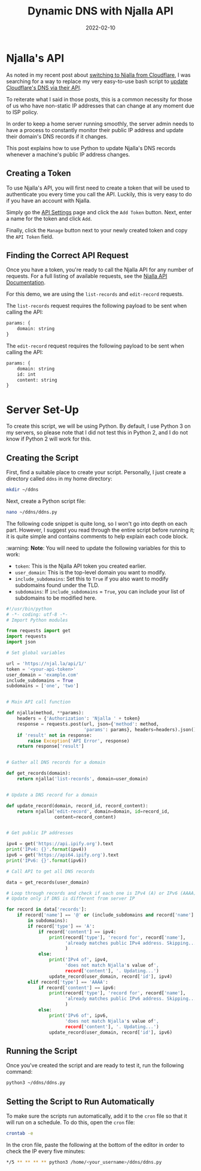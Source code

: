 #+title: Dynamic DNS with Njalla API
#+date: 2022-02-10
#+description: Learn how to dynamically update DNS records for changing IPs with Njalla.
#+filetags: :sysadmin:

* Njalla's API
As noted in my recent post about [[/blog/ditching-cloudflare/][switching
to Njalla from Cloudflare]], I was searching for a way to replace my
very easy-to-use bash script to [[/blog/cloudflare-dns-api/][update
Cloudflare's DNS via their API]].

To reiterate what I said in those posts, this is a common necessity for
those of us who have non-static IP addresses that can change at any
moment due to ISP policy.

In order to keep a home server running smoothly, the server admin needs
to have a process to constantly monitor their public IP address and
update their domain's DNS records if it changes.

This post explains how to use Python to update Njalla's DNS records
whenever a machine's public IP address changes.

** Creating a Token
To use Njalla's API, you will first need to create a token that will be
used to authenticate you every time you call the API. Luckily, this is
very easy to do if you have an account with Njalla.

Simply go the [[https://njal.la/settings/api/][API Settings]] page and
click the =Add Token= button. Next, enter a name for the token and click
=Add=.

Finally, click the =Manage= button next to your newly created token and
copy the =API Token= field.

** Finding the Correct API Request
Once you have a token, you're ready to call the Njalla API for any
number of requests. For a full listing of available requests, see the
[[https://njal.la/api/][Njalla API Documentation]].

For this demo, we are using the =list-records= and =edit-record=
requests.

The =list-records= request requires the following payload to be sent
when calling the API:

#+begin_src txt
params: {
    domain: string
}
#+end_src

The =edit-record= request requires the following payload to be sent when
calling the API:

#+begin_src txt
params: {
    domain: string
    id: int
    content: string
}
#+end_src

* Server Set-Up
To create this script, we will be using Python. By default, I use Python
3 on my servers, so please note that I did not test this in Python 2,
and I do not know if Python 2 will work for this.

** Creating the Script
First, find a suitable place to create your script. Personally, I just
create a directory called =ddns= in my home directory:

#+begin_src sh
mkdir ~/ddns
#+end_src

Next, create a Python script file:

#+begin_src sh
nano ~/ddns/ddns.py
#+end_src

The following code snippet is quite long, so I won't go into depth on
each part. However, I suggest you read through the entire script before
running it; it is quite simple and contains comments to help explain
each code block.

:warning: *Note*: You will need to update the following variables for
this to work:

- =token=: This is the Njalla API token you created earlier.
- =user_domain=: This is the top-level domain you want to modify.
- =include_subdomains=: Set this to =True= if you also want to modify
  subdomains found under the TLD.
- =subdomains=: If =include_subdomains= = =True=, you can include your
  list of subdomains to be modified here.

#+begin_src python
#!/usr/bin/python
# -*- coding: utf-8 -*-
# Import Python modules

from requests import get
import requests
import json

# Set global variables

url = 'https://njal.la/api/1/'
token = '<your-api-token>'
user_domain = 'example.com'
include_subdomains = True
subdomains = ['one', 'two']


# Main API call function

def njalla(method, **params):
    headers = {'Authorization': 'Njalla ' + token}
    response = requests.post(url, json={'method': method,
                             'params': params}, headers=headers).json()
    if 'result' not in response:
        raise Exception('API Error', response)
    return response['result']


# Gather all DNS records for a domain

def get_records(domain):
    return njalla('list-records', domain=user_domain)


# Update a DNS record for a domain

def update_record(domain, record_id, record_content):
    return njalla('edit-record', domain=domain, id=record_id,
                  content=record_content)


# Get public IP addresses

ipv4 = get('https://api.ipify.org').text
print('IPv4: {}'.format(ipv4))
ipv6 = get('https://api64.ipify.org').text
print('IPv6: {}'.format(ipv6))

# Call API to get all DNS records

data = get_records(user_domain)

# Loop through records and check if each one is IPv4 (A) or IPv6 (AAAA)
# Update only if DNS is different from server IP

for record in data['records']:
    if record['name'] == '@' or (include_subdomains and record['name'] \
        in subdomains):
        if record['type'] == 'A':
            if record['content'] == ipv4:
                print(record['type'], 'record for', record['name'],
                      'already matches public IPv4 address. Skipping...'
                      )
            else:
                print('IPv4 of', ipv4,
                      'does not match Njalla's value of',
                      record['content'], '. Updating...')
                update_record(user_domain, record['id'], ipv4)
        elif record['type'] == 'AAAA':
            if record['content'] == ipv6:
                print(record['type'], 'record for', record['name'],
                      'already matches public IPv6 address. Skipping...'
                      )
            else:
                print('IPv6 of', ipv6,
                      'does not match Njalla's value of',
                      record['content'], '. Updating...')
                update_record(user_domain, record['id'], ipv6)
#+end_src

** Running the Script
Once you've created the script and are ready to test it, run the
following command:

#+begin_src sh
python3 ~/ddns/ddns.py
#+end_src

** Setting the Script to Run Automatically
To make sure the scripts run automatically, add it to the =cron= file so
that it will run on a schedule. To do this, open the =cron= file:

#+begin_src sh
crontab -e
#+end_src

In the cron file, paste the following at the bottom of the editor in
order to check the IP every five minutes:

#+begin_src sh
,*/5 ** ** ** ** python3 /home/<your_username>/ddns/ddns.py
#+end_src
